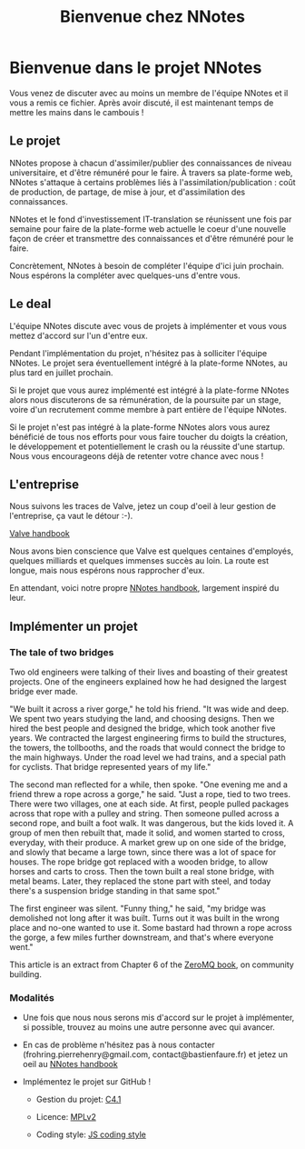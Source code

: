 
#+TITLE: Bienvenue chez NNotes

* Bienvenue dans le projet NNotes

  Vous venez de discuter avec au moins un membre de l'équipe NNotes et il vous a
  remis ce fichier.  Après avoir discuté, il est maintenant temps de mettre les
  mains dans le cambouis !



** Le projet

   NNotes propose à chacun d'assimiler/publier des connaissances de niveau
   universitaire, et d'être rémunéré pour le faire.  À travers sa plate-forme
   web, NNotes s'attaque à certains problèmes liés à
   l'assimilation/publication : coût de production, de partage, de mise à jour,
   et d'assimilation des connaissances.

   NNotes et le fond d'investissement IT-translation se réunissent une fois par
   semaine pour faire de la plate-forme web actuelle le coeur d'une nouvelle façon
   de créer et transmettre des connaissances et d'être rémunéré pour le faire.

   Concrètement, NNotes à besoin de compléter l'équipe d'ici juin prochain.  Nous
   espérons la compléter avec quelques-uns d'entre vous.



** Le deal

   L'équipe NNotes discute avec vous de projets à implémenter et vous vous mettez
   d'accord sur l'un d'entre eux.

   Pendant l'implémentation du projet, n'hésitez pas à solliciter l'équipe
   NNotes.  Le projet sera éventuellement intégré à la plate-forme NNotes, au
   plus tard en juillet prochain.

   Si le projet que vous aurez implémenté est intégré à la plate-forme NNotes
   alors nous discuterons de sa rémunération, de la poursuite par un stage,
   voire d'un recrutement comme membre à part entière de l'équipe NNotes.

   Si le projet n'est pas intégré à la plate-forme NNotes alors vous aurez
   bénéficié de tous nos efforts pour vous faire toucher du doigts la création,
   le développement et potentiellement le crash ou la réussite d'une startup.
   Nous vous encourageons déjà de retenter votre chance avec nous !



** L'entreprise

   Nous suivons les traces de Valve, jetez un coup d'oeil à leur gestion de
   l'entreprise, ça vaut le détour :-).

   [[http://www.valvesoftware.com/company/Valve_Handbook_LowRes.pdf][Valve handbook]]

   Nous avons bien conscience que Valve est quelques centaines d'employés,
   quelques milliards et quelques immenses succès au loin.  La route est longue,
   mais nous espérons nous rapprocher d'eux.

   En attendant, voici notre propre
   [[https://github.com/nomosyn/resources/][NNotes handbook]], largement inspiré
   du leur.




** Implémenter un projet

*** The tale of two bridges

    Two old engineers were talking of their lives and boasting of their
    greatest projects. One of the engineers explained how he had designed the
    largest bridge ever made.

    "We built it across a river gorge," he told his friend. "It was wide and
    deep. We spent two years studying the land, and choosing designs. Then we
    hired the best people and designed the bridge, which took another five
    years. We contracted the largest engineering firms to build the structures,
    the towers, the tollbooths, and the roads that would connect the bridge to
    the main highways. Under the road level we had trains, and a special path
    for cyclists. That bridge represented years of my life."

    The second man reflected for a while, then spoke. "One evening me and a
    friend threw a rope across a gorge," he said. "Just a rope, tied to two
    trees. There were two villages, one at each side. At first, people pulled
    packages across that rope with a pulley and string. Then someone pulled
    across a second rope, and built a foot walk. It was dangerous, but the kids
    loved it. A group of men then rebuilt that, made it solid, and women
    started to cross, everyday, with their produce. A market grew up on one
    side of the bridge, and slowly that became a large town, since there was a
    lot of space for houses. The rope bridge got replaced with a wooden bridge,
    to allow horses and carts to cross. Then the town built a real stone
    bridge, with metal beams. Later, they replaced the stone part with steel,
    and today there's a suspension bridge standing in that same spot."

    The first engineer was silent. "Funny thing," he said, "my bridge was
    demolished not long after it was built. Turns out it was built in the wrong
    place and no-one wanted to use it. Some bastard had thrown a rope across
    the gorge, a few miles further downstream, and that's where everyone went."

    This article is an extract from Chapter 6 of the [[http://shop.oreilly.com/product/0636920026136.do][ZeroMQ book]], on community
    building.



*** Modalités

    - Une fois que nous nous serons mis d'accord sur le projet à implémenter, si
      possible, trouvez au moins une autre personne avec qui avancer.

    - En cas de problème n'hésitez pas à nous contacter
      (frohring.pierrehenry@gmail.com, contact@bastienfaure.fr) et jetez un oeil
      au [[https://github.com/nomosyn/resources/][NNotes handbook]]


    - Implémentez le projet sur GitHub !
        - Gestion du projet: [[http://rfc.zeromq.org/spec:22][C4.1]]

        - Licence: [[https://www.mozilla.org/MPL/2.0/][MPLv2]]

        - Coding style: [[https://github.com/nomosyn/resources/][JS coding style]]
